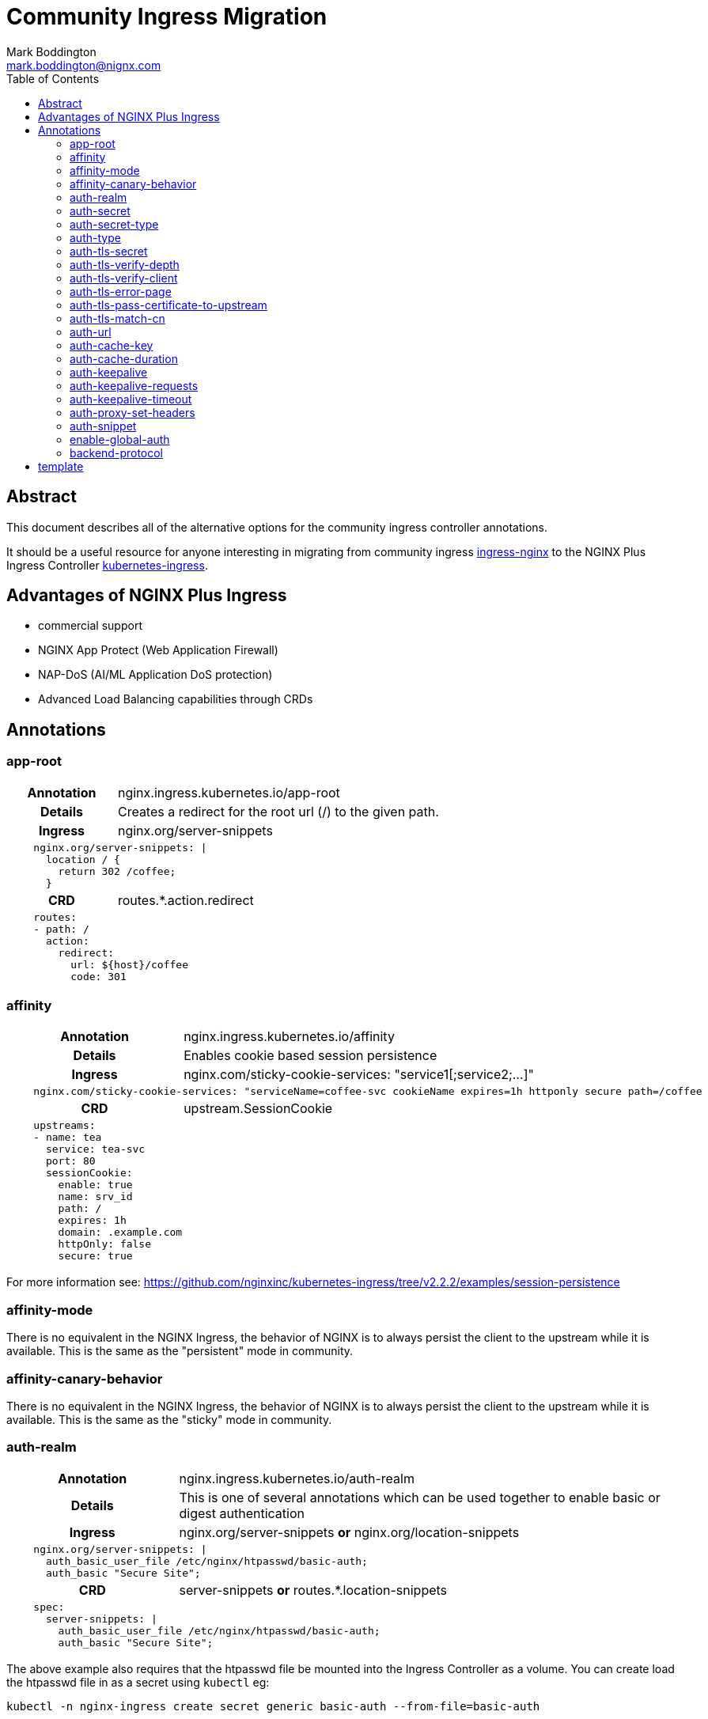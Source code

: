 = Community Ingress Migration
Mark Boddington <mark.boddington@nignx.com>
:description: Guide to migrate from CNCF ingress-nginx to NGINX Inc kubernetes-ingress
:doctype: article
:url-repo: https://github.com/TuxInvader/nginx-plus-migration
:toc:

[abstract]
== Abstract
This document describes all of the alternative options for the community ingress controller annotations. 

It should be a useful resource for anyone interesting in migrating from community ingress  https://github.com/kubernetes/ingress-nginx[ingress-nginx] to the NGINX Plus Ingress Controller https://github.com/nginxinc/kubernetes-ingress[kubernetes-ingress].


== Advantages of NGINX Plus Ingress
* commercial support
* NGINX App Protect (Web Application Firewall)
* NAP-DoS (AI/ML Application DoS protection)
* Advanced Load Balancing capabilities through CRDs

== Annotations

=== app-root
[cols="1,3"]
|===
h|Annotation| nginx.ingress.kubernetes.io/app-root
h|Details| Creates a redirect for the root url (/) to the given path.
h|Ingress | nginx.org/server-snippets
2+l| 
    nginx.org/server-snippets: \|
      location / {
        return 302 /coffee;
      }
h|CRD| routes.*.action.redirect
2+l|
    routes:
    - path: /
      action:
        redirect:
          url: ${host}/coffee
          code: 301
|===

=== affinity
[cols="1,3"]
|===
h|Annotation| nginx.ingress.kubernetes.io/affinity
h|Details| Enables cookie based session persistence
h|Ingress | nginx.com/sticky-cookie-services: "service1[;service2;...]"
2+l|
    nginx.com/sticky-cookie-services: "serviceName=coffee-svc cookieName expires=1h httponly secure path=/coffee
h|CRD| upstream.SessionCookie
2+l|
    upstreams:
    - name: tea
      service: tea-svc
      port: 80
      sessionCookie:
        enable: true
        name: srv_id
        path: /
        expires: 1h
        domain: .example.com
        httpOnly: false
        secure: true
|===

For more information see: https://github.com/nginxinc/kubernetes-ingress/tree/v2.2.2/examples/session-persistence

=== affinity-mode

There is no equivalent in the NGINX Ingress, the behavior of NGINX is to always persist the client to the upstream while it is available. This is the same as the "persistent" mode in community.

=== affinity-canary-behavior

There is no equivalent in the NGINX Ingress, the behavior of NGINX is to always persist the client to the upstream while it is available. This is the same as the "sticky" mode in community.

=== auth-realm
[cols="1,3"]
|===
h|Annotation| nginx.ingress.kubernetes.io/auth-realm
h|Details| This is one of several annotations which can be used together to enable basic or digest authentication
h|Ingress | nginx.org/server-snippets *or* nginx.org/location-snippets
2+l|
    nginx.org/server-snippets: \|
      auth_basic_user_file /etc/nginx/htpasswd/basic-auth;
      auth_basic "Secure Site";
h|CRD| server-snippets *or* routes.*.location-snippets
2+l|
    spec:
      server-snippets: \|
        auth_basic_user_file /etc/nginx/htpasswd/basic-auth;
        auth_basic "Secure Site";
|===

The above example also requires that the htpasswd file be mounted into the Ingress Controller as a volume. You can create load the htpasswd file in as a secret using `kubectl` eg:

----
kubectl -n nginx-ingress create secret generic basic-auth --from-file=basic-auth
----

You will then need to make adjustments to your Ingress Controller deployment to mount the basic-auth secret, similar to this:

----
apiVersion: apps/v1
kind: Deployment
metadata:
  name: nginx-ingress
  namespace: nginx-ingress
spec:
  replicas: 1
  ...
  template:
    metadata:
      ...
    spec:
      volumes:
        - name: basic-auth
          secret:
            secretName: basic-auth
            optional: false
      ...
      containers:
        - name: nginx-ingress
          ...
          volumeMounts:
            - name: basic-auth
              mountPath: /etc/nginx/htpasswd
              readOnly: true
----

=== auth-secret

This annotation references the secret which contains the htpasswd information for basic-auth. With NGINX Ingress, any secrets need to be mounted into the Ingress Controller deployment as volumes. See the <<auth-realm>> section above for details.

=== auth-secret-type

The secret mounted into the NGINX Ingress should be a standard htpasswd file. See <<auth-realm>> for how to mount this secret into the Ingress Controller pods.

=== auth-type

The only auth-type supported is `basic`, we do not have an equivalent annotation. See <<auth-realm>> for a description of how to do basic auth with NGINX Ingress.

=== auth-tls-secret
[cols="1,3"]
|===
h|Annotation| nginx.ingress.kubernetes.io/auth-tls-secret
h|Details| This is one of several annotations to enable client certificate authentication
h|Ingress | nginx.org/server-snippets
2+l|
    nginx.org/server-snippets: \|
      ssl_client_certificate   /etc/nginx/mtls/ca.crt;
      ssl_verify_client        on;
      ssl_verify_depth         2;
      error_page               495 496 = 301 http://foo.bar/cert-fail;
h|CRD| VS Policy: IngressMTLS
2+l|
    apiVersion: k8s.nginx.org/v1
    kind: Policy
    metadata:
      name: client-mtls
    spec:
      ingressMTLS:
        clientCertSecret: ingress-client-ca
        verifyClient: "on"
        verifyDepth: 2
2+l|
    apiVersion: k8s.nginx.org/v1
    kind: VirtualServer
    metadata:
      name: cafe
    spec:
      policies:
      - name: client-mtls
|===

If using the CRD, you can create the policy resource and then apply it to the VirtualServer resource under spec.policies as shown above.

If you are using an Ingress resource and annotation, then you will need to ensure that you mount the CA certificate into the Ingress Controller using a volume mount. eg:

----
apiVersion: apps/v1
kind: Deployment
metadata:
  name: nginx-ingress
  namespace: nginx-ingress
spec:
  replicas: 1
  ...
  template:
    metadata:
      ...
    spec:
      volumes:
        - name: ingress-client-ca
        secret:
          secretName: ingress-client-ca
          items:
            - key: ca.crt
              path: ca.crt
      ...
      containers:
        - name: nginx-ingress
          ...
          volumeMounts:
            - mountPath: /etc/nginx/mtls
              name: ingress-client-ca
              readOnly: true

----

=== auth-tls-verify-depth

The number of certificates to check when trying to find the chain-of-trust between the provided CA certificate and the client. This is provided in the `server-snippet` or `policy` see <<auth-tls-secret>> above

=== auth-tls-verify-client

This is passed as an option to `ssl_verify_client` in the snippet or `verifyClient` in the CRD Policy. The possible values are: `on`, `off`, `optional`, `optional_no_ca`. See <<auth-tls-secret>> above.

=== auth-tls-error-page

This is not supported on the CRD `Policy`, but can enabled with `errorPages` on the `VirtualServer` CRD. It can also be enabled with `server-snippets` in the Ingress resource.

[cols="1,3"]
|===
h|Annotation| nginx.ingress.kubernetes.io/auth-tls-error-page
h|Details| Returns a redirect in the event the client certificate authentication fails
h|Ingress | nginx.org/server-snippets
2+l|
    nginx.org/server-snippets: \|
      error_page    495 496 = 301 http://foo.bar/cert-fail;
h|CRD| errorPages on path, or server-snippets
2+l|
    path: /
    errorPages:
    - codes: [495, 496]
      redirect:
        code: 301
        url: http://foo.bar/cert-fail
2+l|
    spec:
      server-snippets: \|
        error_page    495 496 = 301 http://foo.bar/cert-fail;
|===

See the <<auth-tls-secret>> section for the full mTLS example.

=== auth-tls-pass-certificate-to-upstream

[cols="1,3"]
|===
h|Annotation| nginx.ingress.kubernetes.io/auth-tls-pass-certificate-to-upstream
h|Details| When client cert auth is in use, this boolean enables passing the client cert information to the upstream in the header ssl-client-cert
h|Ingress | nginx.org/server-snippets
2+l|
    nginx.org/server-snippets: \|
      proxy_set_header ssl_client_cert $ssl_client_raw_cert;
      proxy_set_header ssl-client-issuer-dn $ssl_client_i_dn;
      proxy_set_header ssl-client-subject-dn $ssl_client_s_dn;
      proxy_set_header ssl-client-verify $ssl_client_verify;
h|CRD| action.proxy.requestHeaders
2+l|
    action:
      proxy:
        upstream: webapp
        requestHeaders:
          set:
          - name: ssl-client-subject-dn
            value: ${ssl_client_s_dn}
          - name: ssl-client-issuer-dn
            value: ${ssl_client_i_dn}
          - name: ssl_client_cert
            value: ${ssl_client_raw_cert}
          - name: ssl_client_verify
            value: ${ssl_client_verify}
|===

In the snippet above we sent the raw PEM cert, but you can send any of the client cert variables which NGINX creates in the http://nginx.org/en/docs/http/ngx_http_ssl_module.html#ssl_client_certificate[ngx_http_ssl_module].

The example also sets the other headers which community ingress sends by default: `ssl-client-issuer-dn`, `ssl-client-subject-dn` and `ssl-client-verify`. 

[TIP]
Since NGINX version 1.11.7 - the FAILED result in `ssl_client_verify` changed to `FAILED:reason`

=== auth-tls-match-cn

There is no equivalent for Ingress resources, but we can use a location-snippet on the resource to set a condition based on a variable, and then set that variable with a map in the NGINX ConfigMap.

[cols="1,3"]
|===
h|Annotation| nginx.ingress.kubernetes.io/auth-tls-match-cn
h|Details| Enables a comparison between the subject dn of the client cert and a provided regex
h|Ingress | nginx.org/location-snippets
2+l|
    nginx.org/location-snippets: \|
      if ( $access_allowed = 0 ) {
        return 403 "403 Access Forbidden:\n";
      }
2+l| 
    kind: ConfigMap
    apiVersion: v1
    metadata:
      name: nginx-egress-config
      namespace: nginx-ingress
    data:
      http-snippets: \|
        map $ssl_client_s_dn $access_allowed {
          default          0;
          CN=foo.bar       1;
          ~*CN=.*\.my.org  1;
        }
h|CRD| matches.condition.variable
2+l|
    path: /coffee
    matches:
    - conditions:
      - variable: $ssl_client_s_dn
        value: "CN=foo.bar"
      - variable: $ssl_client_s_dn
        value: "~*CN=.*\.my.org"
      action:
        pass: coffee-post
    action:
      pass: coffee
|===

=== auth-url

TODO - Determine if this uses the `auth_http` directive and provide example if so.

=== auth-cache-key

TODO - See <<auth-url>>

=== auth-cache-duration

TODO - See <<auth-url>>

=== auth-keepalive

TODO - See <<auth-url>>

=== auth-keepalive-requests

TODO - See <<auth-url>>

=== auth-keepalive-timeout

TODO - See <<auth-url>>

=== auth-proxy-set-headers

TODO - See <<auth-url>>

=== auth-snippet

TODO - See <<auth-url>>

=== enable-global-auth

TODO - See <<auth-url>>

=== backend-protocol

[cols="1,3"]
|===
h|Annotation| nginx.ingress.kubernetes.io/backend-protocol
h|Details| Sets the backend protocol to use with the upstreams (HTTP, HTTPS, GRPC, GRPCS, AJP, FCGI)
h|Ingress |
2+l|
h|CRD|
2+l|
|===

## template

[cols="1,3"]
|===
h|Annotation| nginx.ingress.kubernetes.io/
h|Details|
h|Ingress |
2+l|
h|CRD|
2+l|
|===
